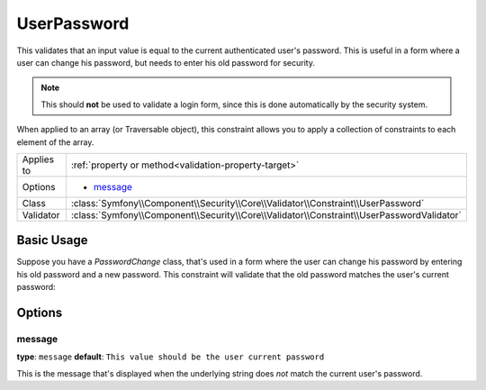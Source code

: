 UserPassword
============

.. versionadded:: 2.1
   This constraint is new in version 2.1.

This validates that an input value is equal to the current authenticated
user's password. This is useful in a form where a user can change his password,
but needs to enter his old password for security.

.. note::

    This should **not** be used to validate a login form, since this is done
    automatically by the security system.

When applied to an array (or Traversable object), this constraint allows
you to apply a collection of constraints to each element of the array.

+----------------+-------------------------------------------------------------------------------------------+
| Applies to     | :ref:`property or method<validation-property-target>`                                     |
+----------------+-------------------------------------------------------------------------------------------+
| Options        | - `message`_                                                                              |
+----------------+-------------------------------------------------------------------------------------------+
| Class          | :class:`Symfony\\Component\\Security\\Core\\Validator\\Constraint\\UserPassword`          |
+----------------+-------------------------------------------------------------------------------------------+
| Validator      | :class:`Symfony\\Component\\Security\\Core\\Validator\\Constraint\\UserPasswordValidator` |
+----------------+-------------------------------------------------------------------------------------------+

Basic Usage
-----------

Suppose you have a `PasswordChange` class, that's used in a form where the
user can change his password by entering his old password and a new password.
This constraint will validate that the old password matches the user's current
password:

.. configuration-block::

    .. code-block:: yaml

        # src/UserBundle/Resources/config/validation.yml
        Acme\UserBundle\Form\Model\ChangePassword:
            properties:
                oldPassword:
                    - Symfony\Component\Security\Core\Validator\Constraint\UserPassword:
                        message: "Wrong value for your current password"

    .. code-block:: php-annotations

       // src/Acme/UserBundle/Form/Model/ChangePassword.php
       namespace Acme\UserBundle\Form\Model;
       
       use Symfony\Component\Security\Core\Validator\Constraint as SecurityAssert;

       class ChangePassword
       {
           /**
            * @SecurityAssert\UserPassword(
            *     message = "Wrong value for your current password"
            * )
            */
            protected $oldPassword;
       }

Options
-------

message
~~~~~~~

**type**: ``message`` **default**: ``This value should be the user current password``

This is the message that's displayed when the underlying string does *not*
match the current user's password.
